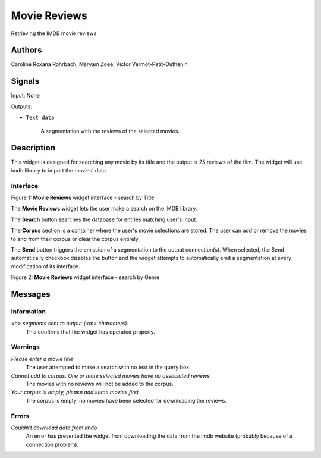 Movie Reviews
=================

.. image:: figures/moviereviews.png

Retrieving the IMDB movie reviews 

Authors
-------
Caroline Roxana Rohrbach, Maryam Zoee, Victor Vermot-Petit-Outhenin



Signals
-------
Input: None

Outputs:

* ``Text data``

    A segmentation with the reviews of the selected movies.

Description
-----------

This widget is designed for searching any movie by its title and the output is 25 reviews of the film. 
The widget will use imdb library to import the movies’ data.


Interface
~~~~~~~~~

.. image:: figures/title.png

Figure 1: **Movie Reviews** widget interface - search by Title

The **Movie Reviews** widget lets the user make a search on the IMDB library.

The **Search** button searches the database for entries matching user's input.

The **Corpus** section is a container where the user's movie selections are stored. The user can add or remove the movies to and from their corpus or clear the corpus entirely.

The **Send** button triggers the emission of a segmentation to the output connection(s). When selected, the Send automatically checkbox disables the button and the widget attempts to automatically emit a segmentation at every modification of its interface.

.. image:: figures/Genre.png


Figure 2: **Movie Reviews** widget interface - search by Genre

Messages
--------

Information
~~~~~~~~~~~

*<n> segments sent to output (<m> characters).*
    This confirms that the widget has operated properly.


Warnings
~~~~~~~~


*Please enter a movie title*
    The user attempted to make a search with no text in the query box.

*Cannot add to corpus. One or more selected movies have no associated reviews*
    The movies with no reviews will not be added to the corpus.
    
*Your corpus is empty, please add some movies first*
    The corpus is empty, no movies have been selected for downloading the reviews.


Errors
~~~~~~

*Couldn't download data from imdb*
    An error has prevented the widget from downloading the data from the imdb website (probably because of a connection problem).



